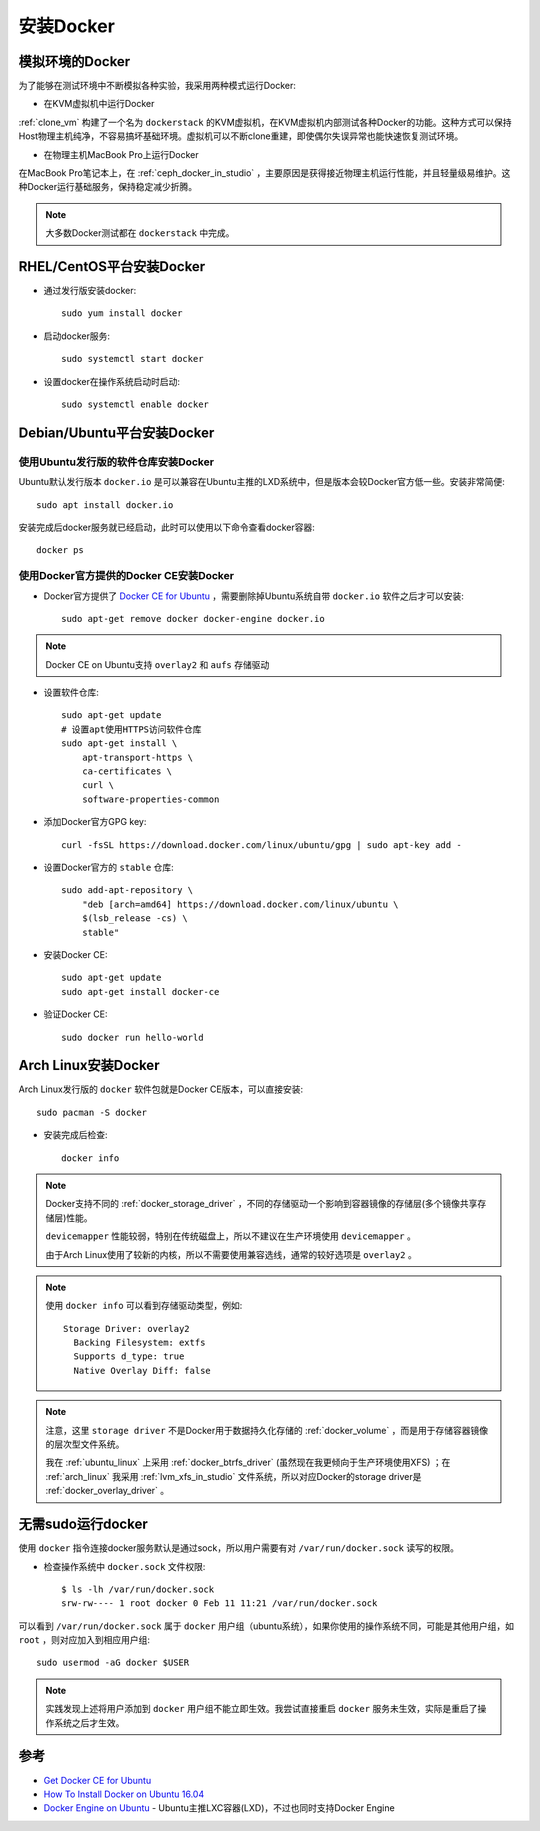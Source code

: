 .. _install-docker:

======================
安装Docker
======================

模拟环境的Docker
===================

为了能够在测试环境中不断模拟各种实验，我采用两种模式运行Docker:

- 在KVM虚拟机中运行Docker
  
:ref:`clone_vm` 构建了一个名为 ``dockerstack`` 的KVM虚拟机，在KVM虚拟机内部测试各种Docker的功能。这种方式可以保持Host物理主机纯净，不容易搞坏基础环境。虚拟机可以不断clone重建，即使偶尔失误异常也能快速恢复测试环境。

- 在物理主机MacBook Pro上运行Docker

在MacBook Pro笔记本上，在 :ref:`ceph_docker_in_studio` ，主要原因是获得接近物理主机运行性能，并且轻量级易维护。这种Docker运行基础服务，保持稳定减少折腾。

.. note::

   大多数Docker测试都在 ``dockerstack`` 中完成。

RHEL/CentOS平台安装Docker
===========================

- 通过发行版安装docker::

   sudo yum install docker

- 启动docker服务::

   sudo systemctl start docker

- 设置docker在操作系统启动时启动::

   sudo systemctl enable docker

Debian/Ubuntu平台安装Docker
===============================

使用Ubuntu发行版的软件仓库安装Docker
-----------------------------------------

Ubuntu默认发行版本 ``docker.io`` 是可以兼容在Ubuntu主推的LXD系统中，但是版本会较Docker官方低一些。安装非常简便::

   sudo apt install docker.io

安装完成后docker服务就已经启动，此时可以使用以下命令查看docker容器::

   docker ps

使用Docker官方提供的Docker CE安装Docker
-----------------------------------------

- Docker官方提供了 `Docker CE for Ubuntu <https://docs.docker.com/install/linux/docker-ce/ubuntu/>`_ ，需要删除掉Ubuntu系统自带 ``docker.io`` 软件之后才可以安装::

   sudo apt-get remove docker docker-engine docker.io

.. note::

   Docker CE on Ubuntu支持 ``overlay2`` 和 ``aufs`` 存储驱动

- 设置软件仓库::

   sudo apt-get update
   # 设置apt使用HTTPS访问软件仓库
   sudo apt-get install \
       apt-transport-https \
       ca-certificates \
       curl \
       software-properties-common

- 添加Docker官方GPG key::

   curl -fsSL https://download.docker.com/linux/ubuntu/gpg | sudo apt-key add -

- 设置Docker官方的 ``stable`` 仓库::

   sudo add-apt-repository \
       "deb [arch=amd64] https://download.docker.com/linux/ubuntu \
       $(lsb_release -cs) \
       stable"

- 安装Docker CE::

   sudo apt-get update
   sudo apt-get install docker-ce

- 验证Docker CE::

   sudo docker run hello-world

Arch Linux安装Docker
=======================

Arch Linux发行版的 ``docker`` 软件包就是Docker CE版本，可以直接安装::

   sudo pacman -S docker

- 安装完成后检查::

   docker info

.. note::

   Docker支持不同的 :ref:`docker_storage_driver` ，不同的存储驱动一个影响到容器镜像的存储层(多个镜像共享存储层)性能。

   ``devicemapper`` 性能较弱，特别在传统磁盘上，所以不建议在生产环境使用 ``devicemapper`` 。

   由于Arch Linux使用了较新的内核，所以不需要使用兼容选线，通常的较好选项是 ``overlay2`` 。

.. note::

   使用 ``docker info`` 可以看到存储驱动类型，例如::

       Storage Driver: overlay2
         Backing Filesystem: extfs
         Supports d_type: true
         Native Overlay Diff: false

.. note::

   注意，这里 ``storage driver`` 不是Docker用于数据持久化存储的 :ref:`docker_volume` ，而是用于存储容器镜像的层次型文件系统。

   我在 :ref:`ubuntu_linux` 上采用 :ref:`docker_btrfs_driver` (虽然现在我更倾向于生产环境使用XFS) ；在 :ref:`arch_linux` 我采用 :ref:`lvm_xfs_in_studio` 文件系统，所以对应Docker的storage driver是 :ref:`docker_overlay_driver` 。

无需sudo运行docker
======================

使用 ``docker`` 指令连接docker服务默认是通过sock，所以用户需要有对 ``/var/run/docker.sock`` 读写的权限。

- 检查操作系统中 ``docker.sock`` 文件权限::

   $ ls -lh /var/run/docker.sock
   srw-rw---- 1 root docker 0 Feb 11 11:21 /var/run/docker.sock

可以看到 ``/var/run/docker.sock`` 属于 ``docker`` 用户组（ubuntu系统），如果你使用的操作系统不同，可能是其他用户组，如 ``root`` ，则对应加入到相应用户组::

   sudo usermod -aG docker $USER

.. note::

   实践发现上述将用户添加到 ``docker`` 用户组不能立即生效。我尝试直接重启 ``docker`` 服务未生效，实际是重启了操作系统之后才生效。

参考
======

- `Get Docker CE for Ubuntu <https://docs.docker.com/install/linux/docker-ce/ubuntu/>`_
- `How To Install Docker on Ubuntu 16.04 <https://medium.com/@Grigorkh/how-to-install-docker-on-ubuntu-16-04-3f509070d29c>`_
- `Docker Engine on Ubuntu <https://www.ubuntu.com/containers/docker-ubuntu>`_ - Ubuntu主推LXC容器(LXD)，不过也同时支持Docker Engine
